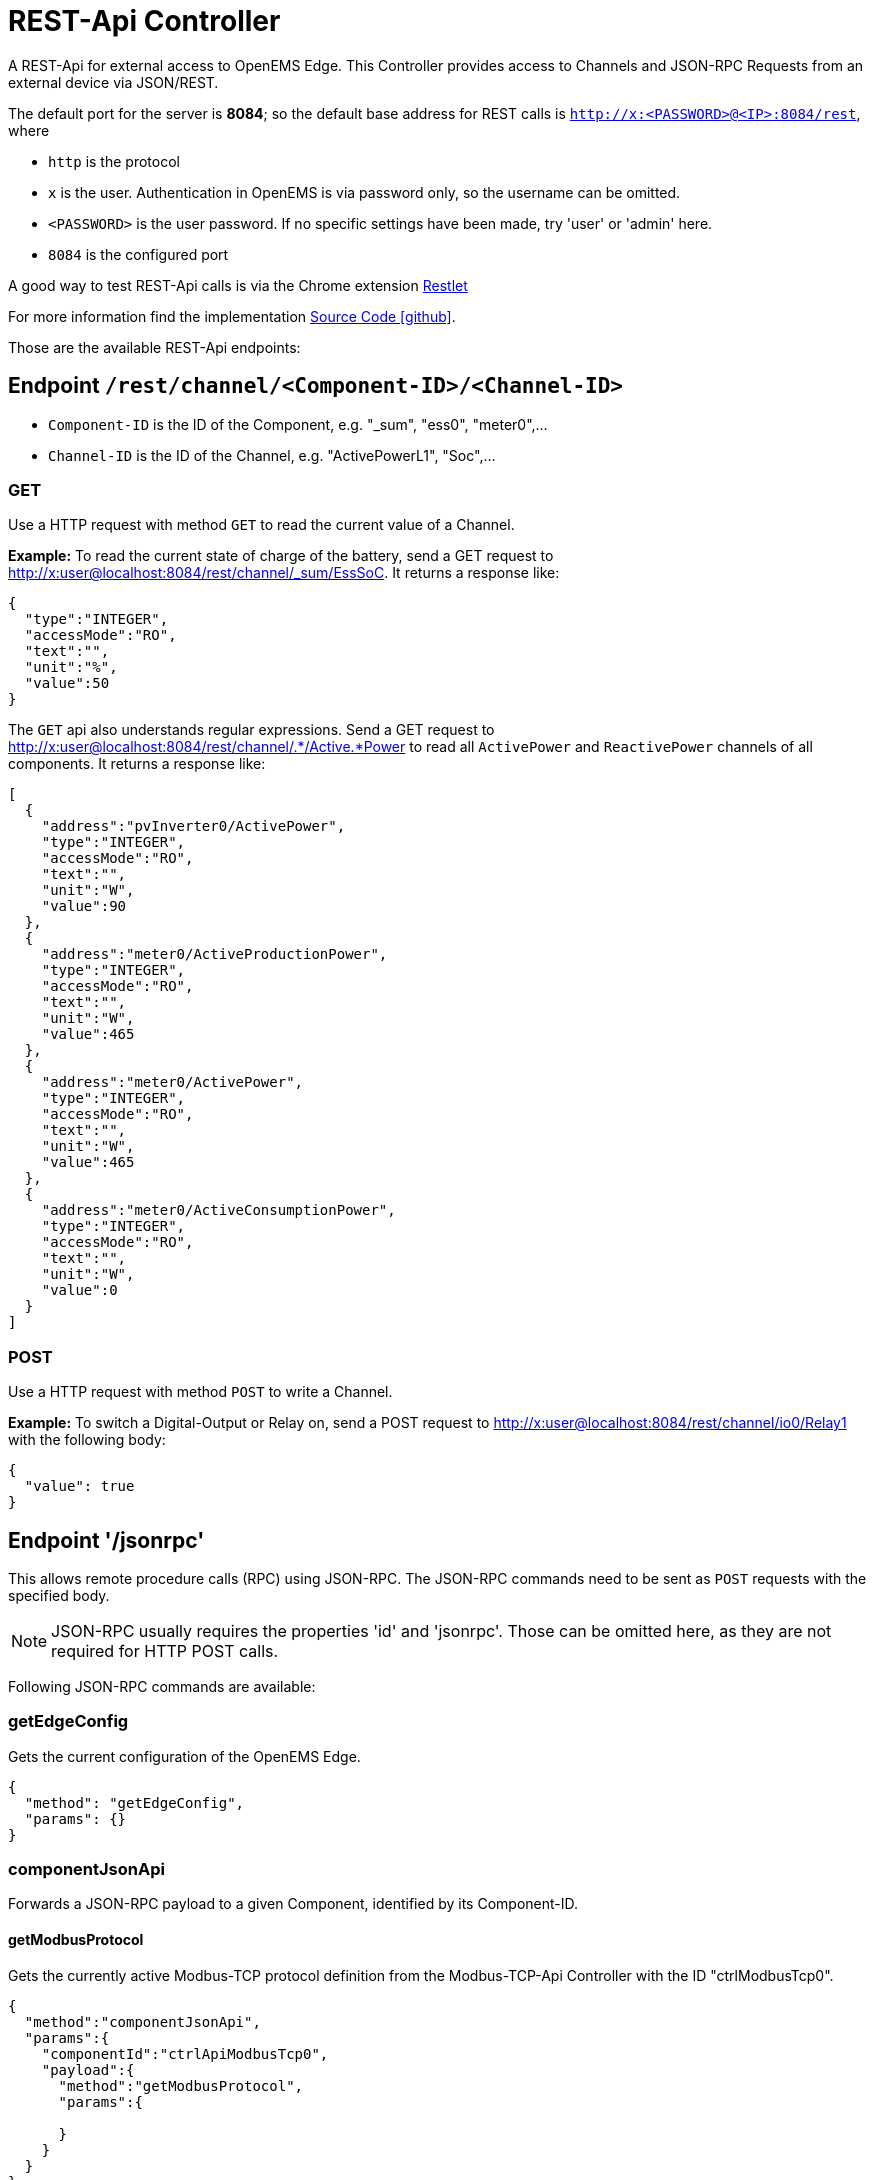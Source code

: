 = REST-Api Controller

A REST-Api for external access to OpenEMS Edge. This Controller provides access to Channels and JSON-RPC Requests from an external device via JSON/REST. 

The default port for the server is *8084*; so the default base address for REST calls is `http://x:<PASSWORD>@<IP>:8084/rest`, where

- `http` is the protocol
- `x` is the user. Authentication in OpenEMS is via password only, so the username can be omitted.
- `<PASSWORD>` is the user password. If no specific settings have been made, try 'user' or 'admin' here.
- `8084` is the configured port

A good way to test REST-Api calls is via the Chrome extension https://chrome.google.com/webstore/detail/restlet-client-rest-api-t/aejoelaoggembcahagimdiliamlcdmfm[Restlet]

For more information find the implementation  https://github.com/OpenEMS/openems/tree/develop/io.openems.edge.controller.api.rest[Source Code icon:github[]].

Those are the available REST-Api endpoints:

== Endpoint `/rest/channel/<Component-ID>/<Channel-ID>`

- `Component-ID` is the ID of the Component, e.g. "_sum", "ess0", "meter0",...
- `Channel-ID` is the ID of the Channel, e.g. "ActivePowerL1", "Soc",...

=== GET

Use a HTTP request with method `GET` to read the current value of a Channel.

*Example:* To read the current state of charge of the battery, send a GET request to http://x:user@localhost:8084/rest/channel/_sum/EssSoC. It returns a response like:
```
{
  "type":"INTEGER",
  "accessMode":"RO",
  "text":"",
  "unit":"%",
  "value":50
}
``` 

The `GET` api also understands regular expressions. Send a GET request to http://x:user@localhost:8084/rest/channel/.*/Active.*Power to read all `ActivePower` and `ReactivePower` channels of all components. It returns a response like:

```
[
  {
    "address":"pvInverter0/ActivePower",
    "type":"INTEGER",
    "accessMode":"RO",
    "text":"",
    "unit":"W",
    "value":90
  },
  {
    "address":"meter0/ActiveProductionPower",
    "type":"INTEGER",
    "accessMode":"RO",
    "text":"",
    "unit":"W",
    "value":465
  },
  {
    "address":"meter0/ActivePower",
    "type":"INTEGER",
    "accessMode":"RO",
    "text":"",
    "unit":"W",
    "value":465
  },
  {
    "address":"meter0/ActiveConsumptionPower",
    "type":"INTEGER",
    "accessMode":"RO",
    "text":"",
    "unit":"W",
    "value":0
  }
]
```

=== POST

Use a HTTP request with method `POST` to write a Channel.

*Example:* To switch a Digital-Output or Relay on, send a POST request to http://x:user@localhost:8084/rest/channel/io0/Relay1 with the following body:
```
{
  "value": true
}
```

== Endpoint '/jsonrpc'

This allows remote procedure calls (RPC) using JSON-RPC. The JSON-RPC commands need to be sent as `POST` requests with the specified body.

NOTE: JSON-RPC usually requires the properties 'id' and 'jsonrpc'. Those can be omitted here, as they are not required for HTTP POST calls.

Following JSON-RPC commands are available:

=== getEdgeConfig

Gets the current configuration of the OpenEMS Edge.

```
{
  "method": "getEdgeConfig",
  "params": {}
}
```

=== componentJsonApi

Forwards a JSON-RPC payload to a given Component, identified by its Component-ID.

==== getModbusProtocol

Gets the currently active Modbus-TCP protocol definition from the Modbus-TCP-Api Controller with the ID "ctrlModbusTcp0".

```
{
  "method":"componentJsonApi",
  "params":{
    "componentId":"ctrlApiModbusTcp0",
    "payload":{
      "method":"getModbusProtocol",
      "params":{

      }
    }
  }
}
```

=== updateComponentConfig

Updates a Component configuration.

```
{
	"method": "updateComponentConfig",
	"params": {
		"componentId": "ctrlDebugLog0",
		"properties": [{
 			"name": "enabled",
			"value": true
		}]
	}
}
```